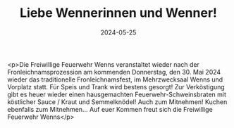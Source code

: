 #+TITLE: Liebe Wennerinnen und Wenner!
#+DATE: 2024-05-25
#+FACEBOOK_URL: https://facebook.com/ffwenns/posts/826285959533858

<p>Die Freiwillige Feuerwehr Wenns veranstaltet wieder nach der Fronleichnamsprozession am kommenden Donnerstag, den 30. Mai 2024 wieder das traditionelle Fronleichnamsfest, im Mehrzwecksaal Wenns und Vorplatz statt.
Für Speis und Trank wird bestens gesorgt! 
Zur Verköstigung gibt es heuer wieder einen hausgemachten Feuerwehr-Schweinsbraten mit köstlicher Sauce / Kraut und Semmelknödel! Auch zum Mitnehmen! 
Kuchen ebenfalls zum Mitnehmen... 
Auf euer Kommen freut sich die
Freiwillige Feuerwehr Wenns</p>
